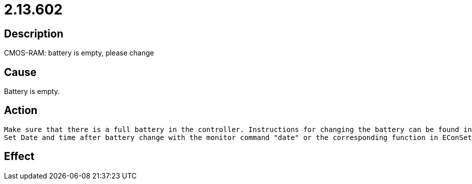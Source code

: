= 2.13.602
:imagesdir: img

== Description
CMOS-RAM: battery is empty, please change

== Cause
Battery is empty.

== Action

 Make sure that there is a full battery in the controller. Instructions for changing the battery can be found in the relevant Technical Manual for the controller.
 Set Date and time after battery change with the monitor command "date" or the corresponding function in EConSet or your HMI.

== Effect
 

